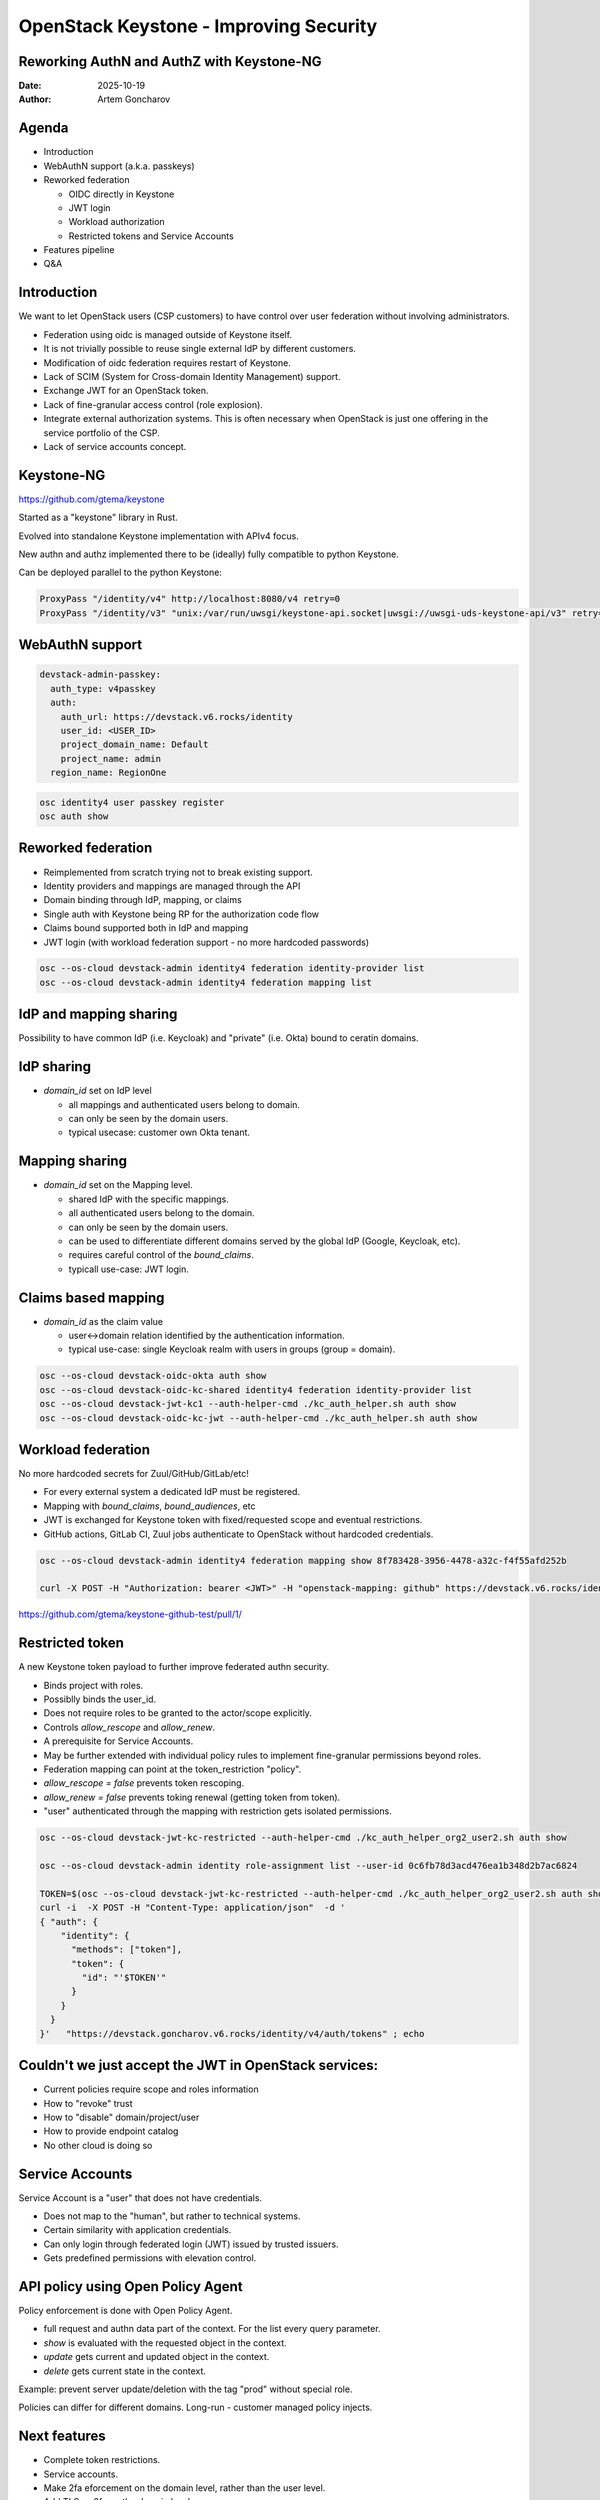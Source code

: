 =======================================
OpenStack Keystone - Improving Security
=======================================

Reworking AuthN and AuthZ with Keystone-NG
------------------------------------------


:Date: 2025-10-19
:Author: Artem Goncharov

Agenda
------

- Introduction

- WebAuthN support (a.k.a. passkeys)

- Reworked federation

  - OIDC directly in Keystone

  - JWT login

  - Workload authorization

  - Restricted tokens and Service Accounts

- Features pipeline

- Q&A


Introduction
------------

We want to let OpenStack users (CSP customers) to have control over user federation without involving administrators.

- Federation using oidc is managed outside of Keystone itself.

- It is not trivially possible to reuse single external IdP by different
  customers.

- Modification of oidc federation requires restart of Keystone.

- Lack of SCIM (System for Cross-domain Identity Management) support.

- Exchange JWT for an OpenStack token.

- Lack of fine-granular access control (role explosion).

- Integrate external authorization systems. This is often necessary when
  OpenStack is just one offering in the service portfolio of the CSP.

- Lack of service accounts concept.

Keystone-NG
-----------

`https://github.com/gtema/keystone <https://github.com/gtema/keystone>`_

Started as a "keystone" library in Rust.

Evolved into standalone Keystone implementation with APIv4 focus.

New authn and authz implemented there to be (ideally) fully compatible to python
Keystone.

Can be deployed parallel to the python Keystone:

.. code:: config

   ProxyPass "/identity/v4" http://localhost:8080/v4 retry=0
   ProxyPass "/identity/v3" "unix:/var/run/uwsgi/keystone-api.socket|uwsgi://uwsgi-uds-keystone-api/v3" retry=0


WebAuthN support
----------------

.. image:: webauthn_auth.svg
   :height: 400px

.. code:: yaml

  devstack-admin-passkey:
    auth_type: v4passkey
    auth:
      auth_url: https://devstack.v6.rocks/identity
      user_id: <USER_ID>
      project_domain_name: Default
      project_name: admin
    region_name: RegionOne

.. code:: console

   osc identity4 user passkey register
   osc auth show

Reworked federation
-------------------

- Reimplemented from scratch trying not to break existing support.

- Identity providers and mappings are managed through the API

- Domain binding through IdP, mapping, or claims

- Single auth with Keystone being RP for the authorization code flow

- Claims bound supported both in IdP and mapping

- JWT login (with workload federation support - no more hardcoded passwords)

.. code:: console

   osc --os-cloud devstack-admin identity4 federation identity-provider list
   osc --os-cloud devstack-admin identity4 federation mapping list

IdP and mapping sharing
-----------------------

Possibility to have common IdP (i.e. Keycloak) and "private" (i.e. Okta) bound
to ceratin domains.

IdP sharing
-----------

- `domain_id` set on IdP level

  - all mappings and authenticated users belong to domain.

  - can only be seen by the domain users.

  - typical usecase: customer own Okta tenant.

Mapping sharing
---------------

- `domain_id` set on the Mapping level.

  - shared IdP with the specific mappings.

  - all authenticated users belong to the domain.

  - can only be seen by the domain users.

  - can be used to differentiate different domains served by the global IdP
    (Google, Keycloak, etc).

  - requires careful control of the `bound_claims`.

  - typicall use-case: JWT login.

Claims based mapping
--------------------

- `domain_id` as the claim value

  - user<->domain relation identified by the authentication information.

  - typical use-case: single Keycloak realm with users in groups (group =
    domain).

.. code:: console

   osc --os-cloud devstack-oidc-okta auth show
   osc --os-cloud devstack-oidc-kc-shared identity4 federation identity-provider list
   osc --os-cloud devstack-jwt-kc1 --auth-helper-cmd ./kc_auth_helper.sh auth show
   osc --os-cloud devstack-oidc-kc-jwt --auth-helper-cmd ./kc_auth_helper.sh auth show


Workload federation
-------------------

No more hardcoded secrets for Zuul/GitHub/GitLab/etc!

- For every external system a dedicated IdP must be registered.

- Mapping with `bound_claims`, `bound_audiences`, etc

- JWT is exchanged for Keystone token with fixed/requested scope and eventual
  restrictions.

- GitHub actions, GitLab CI, Zuul jobs authenticate to OpenStack without
  hardcoded credentials.

.. code:: console

   osc --os-cloud devstack-admin identity4 federation mapping show 8f783428-3956-4478-a32c-f4f55afd252b

   curl -X POST -H "Authorization: bearer <JWT>" -H "openstack-mapping: github" https://devstack.v6.rocks/identity/v4/federation/identity_providers/<IDP_ID>/jwt


`https://github.com/gtema/keystone-github-test/pull/1/ <https://github.com/gtema/keystone-github-test/pull/1/>`_


Restricted token
----------------

A new Keystone token payload to further improve federated authn security.

- Binds project with roles.

- Possiblly binds the user_id.

- Does not require roles to be granted to the actor/scope explicitly.

- Controls `allow_rescope` and `allow_renew`.

- A prerequisite for Service Accounts.

- May be further extended with individual policy rules to implement
  fine-granular permissions beyond roles.

- Federation mapping can point at the token_restriction "policy".

- `allow_rescope = false` prevents token rescoping.

- `allow_renew = false` prevents toking renewal (getting token from token).

- "user" authenticated through the mapping with restriction gets isolated
  permissions.

.. code:: console

   osc --os-cloud devstack-jwt-kc-restricted --auth-helper-cmd ./kc_auth_helper_org2_user2.sh auth show

   osc --os-cloud devstack-admin identity role-assignment list --user-id 0c6fb78d3acd476ea1b348d2b7ac6824

   TOKEN=$(osc --os-cloud devstack-jwt-kc-restricted --auth-helper-cmd ./kc_auth_helper_org2_user2.sh auth show)
   curl -i  -X POST -H "Content-Type: application/json"  -d '
   { "auth": {
       "identity": {
         "methods": ["token"],
         "token": {
           "id": "'$TOKEN'"
         }
       }
     }
   }'   "https://devstack.goncharov.v6.rocks/identity/v4/auth/tokens" ; echo

Couldn't we just accept the JWT in OpenStack services:
------------------------------------------------------

- Current policies require scope and roles information

- How to "revoke" trust

- How to "disable" domain/project/user

- How to provide endpoint catalog

- No other cloud is doing so

Service Accounts
----------------

Service Account is a "user" that does not have credentials.

- Does not map to the "human", but rather to technical systems.

- Certain similarity with application credentials.

- Can only login through federated login (JWT) issued by trusted issuers.

- Gets predefined permissions with elevation control.

API policy using Open Policy Agent
----------------------------------

Policy enforcement is done with Open Policy Agent.

- full request and authn data part of the context. For the list every query
  parameter.

- `show` is evaluated with the requested object in the context.

- `update` gets current and updated object in the context.

- `delete` gets current state in the context.

Example: prevent server update/deletion with the tag "prod" without special role.

Policies can differ for different domains. Long-run - customer managed policy injects. 

Next features
-------------

- Complete token restrictions.

- Service accounts.

- Make 2fa eforcement on the domain level, rather than the user level.

- Add TLS as 2fa on the domain level.

- IP Whitelist for auth on the domain level?

- SCIM server functionality


End?
----

Thank you for showing interest!

`https://github.com/gtema/keystone <https://github.com/gtema/keystone>`_
